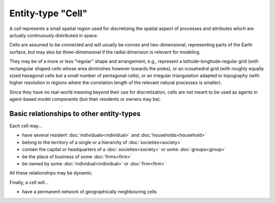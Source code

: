 Entity-type "Cell"
==================

A *cell* represents a small spatial region used for discretizing the spatial aspect 
of processes and attributes which are actually continuously distributed in space.

Cells are assumed to be connected and will usually be convex and two-dimensional,
representing parts of the Earth surface, but may also be three-dimensional if the radial dimension is relevant for modeling. 

They may be of a more or less "regular" shape and arrangement, 
e.g., represent a latitude-longitude-regular grid (with rectangular shaped cells whose area diminishes however towards the poles),
or an icosahedral grid (with roughly equally sized hexagonal cells but a small number of pentagonal cells),
or an irregular triangulation adapted to topography (with higher resolution in regions where the correlation length of the relevant natural processes is smaller). 

Since they have no real-world meaning beyond their use for discretization,
cells are not meant to be used as agents in agent-based model components
(but their residents or owners may be).


Basic relationships to other entity-types
-----------------------------------------

Each cell may...

-  have several resident :doc:`individuals<individual>` and :doc:`households<household>` 

-  belong to the territory of a single or a hierarchy of :doc:`societies<society>` 

-  contain the capital or headquarters of a :doc:`societies<society>` or some :doc:`groups<group>` 

-  be the place of business of some :doc:`firms<firm>` 

-  be owned by some :doc:`individual<individual>` or :doc:`firm<firm>` 

All these relationships may be dynamic.

Finally, a cell will...

-  have a permanent network of geographically neighbouring cells
